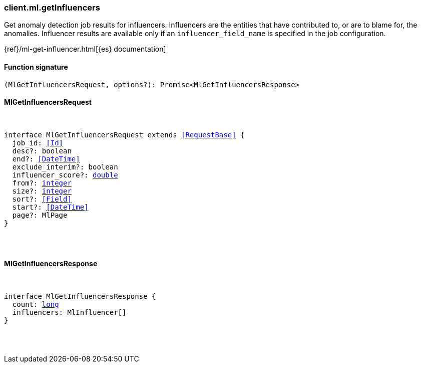[[reference-ml-get_influencers]]

////////
===========================================================================================================================
||                                                                                                                       ||
||                                                                                                                       ||
||                                                                                                                       ||
||        ██████╗ ███████╗ █████╗ ██████╗ ███╗   ███╗███████╗                                                            ||
||        ██╔══██╗██╔════╝██╔══██╗██╔══██╗████╗ ████║██╔════╝                                                            ||
||        ██████╔╝█████╗  ███████║██║  ██║██╔████╔██║█████╗                                                              ||
||        ██╔══██╗██╔══╝  ██╔══██║██║  ██║██║╚██╔╝██║██╔══╝                                                              ||
||        ██║  ██║███████╗██║  ██║██████╔╝██║ ╚═╝ ██║███████╗                                                            ||
||        ╚═╝  ╚═╝╚══════╝╚═╝  ╚═╝╚═════╝ ╚═╝     ╚═╝╚══════╝                                                            ||
||                                                                                                                       ||
||                                                                                                                       ||
||    This file is autogenerated, DO NOT send pull requests that changes this file directly.                             ||
||    You should update the script that does the generation, which can be found in:                                      ||
||    https://github.com/elastic/elastic-client-generator-js                                                             ||
||                                                                                                                       ||
||    You can run the script with the following command:                                                                 ||
||       npm run elasticsearch -- --version <version>                                                                    ||
||                                                                                                                       ||
||                                                                                                                       ||
||                                                                                                                       ||
===========================================================================================================================
////////

[discrete]
=== client.ml.getInfluencers

Get anomaly detection job results for influencers. Influencers are the entities that have contributed to, or are to blame for, the anomalies. Influencer results are available only if an `influencer_field_name` is specified in the job configuration.

{ref}/ml-get-influencer.html[{es} documentation]

[discrete]
==== Function signature

[source,ts]
----
(MlGetInfluencersRequest, options?): Promise<MlGetInfluencersResponse>
----

[discrete]
==== MlGetInfluencersRequest

[pass]
++++
<pre>
++++
interface MlGetInfluencersRequest extends <<RequestBase>> {
  job_id: <<Id>>
  desc?: boolean
  end?: <<DateTime>>
  exclude_interim?: boolean
  influencer_score?: <<_double, double>>
  from?: <<_integer, integer>>
  size?: <<_integer, integer>>
  sort?: <<Field>>
  start?: <<DateTime>>
  page?: MlPage
}

[pass]
++++
</pre>
++++
[discrete]
==== MlGetInfluencersResponse

[pass]
++++
<pre>
++++
interface MlGetInfluencersResponse {
  count: <<_long, long>>
  influencers: MlInfluencer[]
}

[pass]
++++
</pre>
++++
